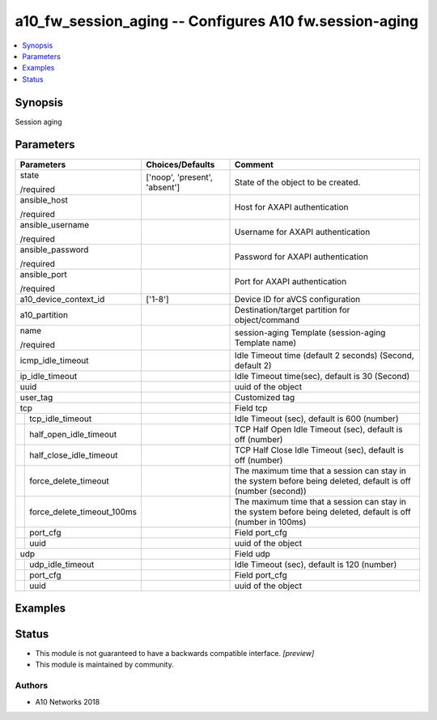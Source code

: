 .. _a10_fw_session_aging_module:


a10_fw_session_aging -- Configures A10 fw.session-aging
=======================================================

.. contents::
   :local:
   :depth: 1


Synopsis
--------

Session aging






Parameters
----------

+--------------------------------+-------------------------------+---------------------------------------------------------------------------------------------------------------+
| Parameters                     | Choices/Defaults              | Comment                                                                                                       |
|                                |                               |                                                                                                               |
|                                |                               |                                                                                                               |
+================================+===============================+===============================================================================================================+
| state                          | ['noop', 'present', 'absent'] | State of the object to be created.                                                                            |
|                                |                               |                                                                                                               |
| /required                      |                               |                                                                                                               |
+--------------------------------+-------------------------------+---------------------------------------------------------------------------------------------------------------+
| ansible_host                   |                               | Host for AXAPI authentication                                                                                 |
|                                |                               |                                                                                                               |
| /required                      |                               |                                                                                                               |
+--------------------------------+-------------------------------+---------------------------------------------------------------------------------------------------------------+
| ansible_username               |                               | Username for AXAPI authentication                                                                             |
|                                |                               |                                                                                                               |
| /required                      |                               |                                                                                                               |
+--------------------------------+-------------------------------+---------------------------------------------------------------------------------------------------------------+
| ansible_password               |                               | Password for AXAPI authentication                                                                             |
|                                |                               |                                                                                                               |
| /required                      |                               |                                                                                                               |
+--------------------------------+-------------------------------+---------------------------------------------------------------------------------------------------------------+
| ansible_port                   |                               | Port for AXAPI authentication                                                                                 |
|                                |                               |                                                                                                               |
| /required                      |                               |                                                                                                               |
+--------------------------------+-------------------------------+---------------------------------------------------------------------------------------------------------------+
| a10_device_context_id          | ['1-8']                       | Device ID for aVCS configuration                                                                              |
|                                |                               |                                                                                                               |
|                                |                               |                                                                                                               |
+--------------------------------+-------------------------------+---------------------------------------------------------------------------------------------------------------+
| a10_partition                  |                               | Destination/target partition for object/command                                                               |
|                                |                               |                                                                                                               |
|                                |                               |                                                                                                               |
+--------------------------------+-------------------------------+---------------------------------------------------------------------------------------------------------------+
| name                           |                               | session-aging Template (session-aging Template name)                                                          |
|                                |                               |                                                                                                               |
| /required                      |                               |                                                                                                               |
+--------------------------------+-------------------------------+---------------------------------------------------------------------------------------------------------------+
| icmp_idle_timeout              |                               | Idle Timeout time (default 2 seconds) (Second, default 2)                                                     |
|                                |                               |                                                                                                               |
|                                |                               |                                                                                                               |
+--------------------------------+-------------------------------+---------------------------------------------------------------------------------------------------------------+
| ip_idle_timeout                |                               | Idle Timeout time(sec), default is 30 (Second)                                                                |
|                                |                               |                                                                                                               |
|                                |                               |                                                                                                               |
+--------------------------------+-------------------------------+---------------------------------------------------------------------------------------------------------------+
| uuid                           |                               | uuid of the object                                                                                            |
|                                |                               |                                                                                                               |
|                                |                               |                                                                                                               |
+--------------------------------+-------------------------------+---------------------------------------------------------------------------------------------------------------+
| user_tag                       |                               | Customized tag                                                                                                |
|                                |                               |                                                                                                               |
|                                |                               |                                                                                                               |
+--------------------------------+-------------------------------+---------------------------------------------------------------------------------------------------------------+
| tcp                            |                               | Field tcp                                                                                                     |
|                                |                               |                                                                                                               |
|                                |                               |                                                                                                               |
+---+----------------------------+-------------------------------+---------------------------------------------------------------------------------------------------------------+
|   | tcp_idle_timeout           |                               | Idle Timeout (sec), default is 600 (number)                                                                   |
|   |                            |                               |                                                                                                               |
|   |                            |                               |                                                                                                               |
+---+----------------------------+-------------------------------+---------------------------------------------------------------------------------------------------------------+
|   | half_open_idle_timeout     |                               | TCP Half Open Idle Timeout (sec), default is off (number)                                                     |
|   |                            |                               |                                                                                                               |
|   |                            |                               |                                                                                                               |
+---+----------------------------+-------------------------------+---------------------------------------------------------------------------------------------------------------+
|   | half_close_idle_timeout    |                               | TCP Half Close Idle Timeout (sec), default is off (number)                                                    |
|   |                            |                               |                                                                                                               |
|   |                            |                               |                                                                                                               |
+---+----------------------------+-------------------------------+---------------------------------------------------------------------------------------------------------------+
|   | force_delete_timeout       |                               | The maximum time that a session can stay in the system before being deleted, default is off (number (second)) |
|   |                            |                               |                                                                                                               |
|   |                            |                               |                                                                                                               |
+---+----------------------------+-------------------------------+---------------------------------------------------------------------------------------------------------------+
|   | force_delete_timeout_100ms |                               | The maximum time that a session can stay in the system before being deleted, default is off (number in 100ms) |
|   |                            |                               |                                                                                                               |
|   |                            |                               |                                                                                                               |
+---+----------------------------+-------------------------------+---------------------------------------------------------------------------------------------------------------+
|   | port_cfg                   |                               | Field port_cfg                                                                                                |
|   |                            |                               |                                                                                                               |
|   |                            |                               |                                                                                                               |
+---+----------------------------+-------------------------------+---------------------------------------------------------------------------------------------------------------+
|   | uuid                       |                               | uuid of the object                                                                                            |
|   |                            |                               |                                                                                                               |
|   |                            |                               |                                                                                                               |
+---+----------------------------+-------------------------------+---------------------------------------------------------------------------------------------------------------+
| udp                            |                               | Field udp                                                                                                     |
|                                |                               |                                                                                                               |
|                                |                               |                                                                                                               |
+---+----------------------------+-------------------------------+---------------------------------------------------------------------------------------------------------------+
|   | udp_idle_timeout           |                               | Idle Timeout (sec), default is 120 (number)                                                                   |
|   |                            |                               |                                                                                                               |
|   |                            |                               |                                                                                                               |
+---+----------------------------+-------------------------------+---------------------------------------------------------------------------------------------------------------+
|   | port_cfg                   |                               | Field port_cfg                                                                                                |
|   |                            |                               |                                                                                                               |
|   |                            |                               |                                                                                                               |
+---+----------------------------+-------------------------------+---------------------------------------------------------------------------------------------------------------+
|   | uuid                       |                               | uuid of the object                                                                                            |
|   |                            |                               |                                                                                                               |
|   |                            |                               |                                                                                                               |
+---+----------------------------+-------------------------------+---------------------------------------------------------------------------------------------------------------+







Examples
--------

.. code-block:: yaml+jinja

    





Status
------




- This module is not guaranteed to have a backwards compatible interface. *[preview]*


- This module is maintained by community.



Authors
~~~~~~~

- A10 Networks 2018

